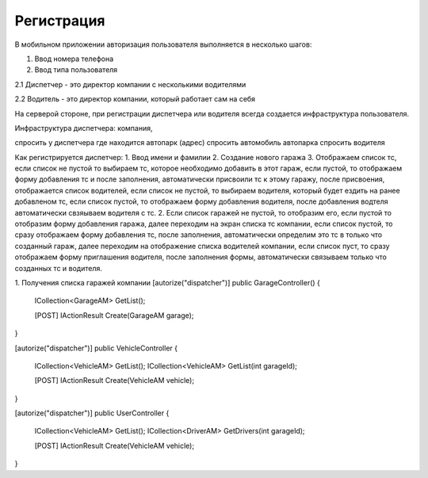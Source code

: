 Регистрация
===========

В мобильном приложении авторизация пользователя выполняется
в несколько шагов:

1. Ввод номера телефона

2. Ввод типа пользователя

2.1 Диспетчер - это директор компании с несколькими водителями

2.2 Водитель - это директор компании, который работает сам на себя

На серверой стороне, при регистрации диспетчера или водителя
всегда создается инфраструктура пользователя.

Инфраструктура диспетчера: компания, 

спросить у диспетчера где находится автопарк (адрес)
спросить автомобиль автопарка
спросить водителя 

Как регистрируется диспетчер:
1. Ввод имени и фамилии
2. Создание нового гаража
3. Отображаем список тс, если список не пустой то выбираем тс,
которое необходимо добавить в этот гараж, если пустой, то отображаем
форму добавления тс и после заполнения, автоматически присвоили тс
к этому гаражу, после присвоения, отображается список водителей,
если список не пустой, то выбираем водителя, который будет ездить
на ранее добавленом тс, если список пустой, то отображаем форму 
добавления водителя, после добавления водтеля автоматически 
свзяываем водителя с тс.
2. Если список гаражей не пустой, то отобразим его, если пустой
то отобразим форму добавления гаража, далее переходим на экран
списка тс компании, если список пустой, то сразу отображаем форму
добавления тс, после заполнения, 
автоматически определим это тс в только что созданный гараж,
далее переходим на отображение списка водителей компании,
если список пуст, то сразу отображаем форму приглашения водителя,
после заполнения формы, автоматически связываем только что 
созданных тс и водителя.

1. Получения списка гаражей компании 
[autorize("dispatcher")]
public GarageController()
{
    ICollection<GarageAM> GetList();

    [POST]
    IActionResult Create(GarageAM garage);
}

[autorize("dispatcher")]
public VehicleController
{
    ICollection<VehicleAM> GetList();
    ICollection<VehicleAM> GetList(int garageId);

    [POST]
    IActionResult Create(VehicleAM vehicle);
}


[autorize("dispatcher")]
public UserController
{
    ICollection<VehicleAM> GetList();
    ICollection<DriverAM> GetDrivers(int garageId);

    [POST]
    IActionResult Create(VehicleAM vehicle);
}


